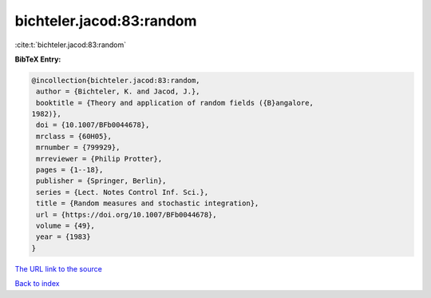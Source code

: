 bichteler.jacod:83:random
=========================

:cite:t:`bichteler.jacod:83:random`

**BibTeX Entry:**

.. code-block:: bibtex

   @incollection{bichteler.jacod:83:random,
    author = {Bichteler, K. and Jacod, J.},
    booktitle = {Theory and application of random fields ({B}angalore,
   1982)},
    doi = {10.1007/BFb0044678},
    mrclass = {60H05},
    mrnumber = {799929},
    mrreviewer = {Philip Protter},
    pages = {1--18},
    publisher = {Springer, Berlin},
    series = {Lect. Notes Control Inf. Sci.},
    title = {Random measures and stochastic integration},
    url = {https://doi.org/10.1007/BFb0044678},
    volume = {49},
    year = {1983}
   }
`The URL link to the source <ttps://doi.org/10.1007/BFb0044678}>`_


`Back to index <../By-Cite-Keys.html>`_
